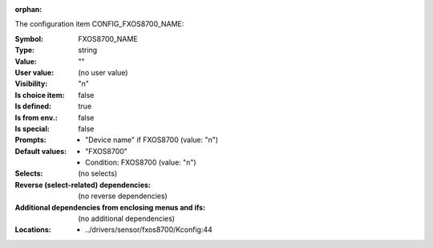 :orphan:

.. title:: FXOS8700_NAME

.. option:: CONFIG_FXOS8700_NAME:
.. _CONFIG_FXOS8700_NAME:

The configuration item CONFIG_FXOS8700_NAME:

:Symbol:           FXOS8700_NAME
:Type:             string
:Value:            ""
:User value:       (no user value)
:Visibility:       "n"
:Is choice item:   false
:Is defined:       true
:Is from env.:     false
:Is special:       false
:Prompts:

 *  "Device name" if FXOS8700 (value: "n")
:Default values:

 *  "FXOS8700"
 *   Condition: FXOS8700 (value: "n")
:Selects:
 (no selects)
:Reverse (select-related) dependencies:
 (no reverse dependencies)
:Additional dependencies from enclosing menus and ifs:
 (no additional dependencies)
:Locations:
 * ../drivers/sensor/fxos8700/Kconfig:44
